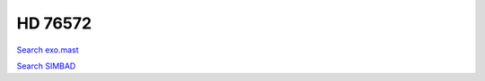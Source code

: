 HD 76572
========

`Search exo.mast <https://exo.mast.stsci.edu/exomast_planet.html?planet=HD76572b>`_

`Search SIMBAD <http://simbad.cds.unistra.fr/simbad/sim-basic?Ident=HD 76572&submit=SIMBAD+search>`_

.. raw:: html

   <table border="1" class="dataframe">
     <thead>
       <tr style="text-align: right;">
         <th>Date</th>
         <th>S</th>
         <th>err</th>
       </tr>
     </thead>
     <tbody>
       <tr>
         <td>11/21/21 10:30</td>
         <td>0.159991</td>
         <td>0.006765</td>
       </tr>
       <tr>
         <td>11/21/21 10:34</td>
         <td>0.158690</td>
         <td>0.006485</td>
       </tr>
     </tbody>
   </table>

.. raw:: html

   <!-- include Aladin Lite CSS file in the head section of your page -->
   <link rel="stylesheet" href="https://aladin.u-strasbg.fr/AladinLite/api/v2/latest/aladin.min.css" />
    
   <!-- you can skip the following line if your page already integrates the jQuery library -->
   <script type="text/javascript" src="https://code.jquery.com/jquery-1.12.1.min.js" charset="utf-8"></script>
    
   <!-- insert this snippet where you want Aladin Lite viewer to appear and after the loading of jQuery -->
   <div id="aladin-lite-div" style="width:400px;height:400px;"></div>
   <script type="text/javascript" src="https://aladin.u-strasbg.fr/AladinLite/api/v2/latest/aladin.min.js" charset="utf-8"></script>
   <script type="text/javascript">
       var aladin = A.aladin('#aladin-lite-div', {survey: "P/DSS2/color", fov:0.2, target: "HD 76572"});
   </script>

